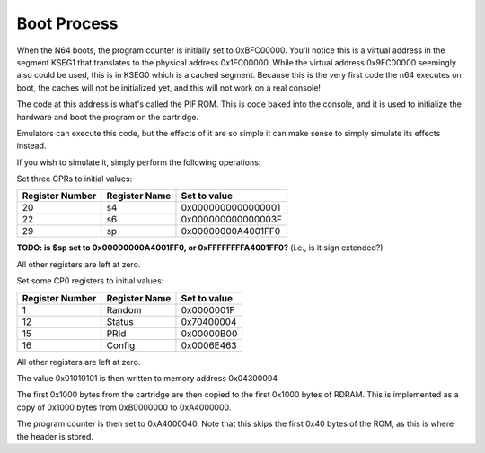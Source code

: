 Boot Process
============

When the N64 boots, the program counter is initially set to 0xBFC00000. You'll notice this is a virtual address in the segment KSEG1 that translates to the physical address 0x1FC00000. While the virtual address 0x9FC00000 seemingly also could be used, this is in KSEG0 which is a cached segment. Because this is the very first code the n64 executes on boot, the caches will not be initialized yet, and this will not work on a real console!

The code at this address is what's called the PIF ROM. This is code baked into the console, and it is used to initialize the hardware and boot the program on the cartridge.

Emulators can execute this code, but the effects of it are so simple it can make sense to simply simulate its effects instead.

If you wish to simulate it, simply perform the following operations:


Set three GPRs to initial values:

+-----------------+---------------+--------------------+
| Register Number | Register Name | Set to value       |
+=================+===============+====================+
| 20              | s4            | 0x0000000000000001 |
+-----------------+---------------+--------------------+
| 22              | s6            | 0x000000000000003F |
+-----------------+---------------+--------------------+
| 29              | sp            | 0x00000000A4001FF0 |
+-----------------+---------------+--------------------+


**TODO: is $sp set to 0x00000000A4001FF0, or 0xFFFFFFFFA4001FF0?** (i.e., is it sign extended?)

All other registers are left at zero.

Set some CP0 registers to initial values:

+-----------------+---------------+--------------+
| Register Number | Register Name | Set to value |
+=================+===============+==============+
| 1               | Random        | 0x0000001F   |
+-----------------+---------------+--------------+
| 12              | Status        | 0x70400004   |
+-----------------+---------------+--------------+
| 15              | PRId          | 0x00000B00   |
+-----------------+---------------+--------------+
| 16              | Config        | 0x0006E463   |
+-----------------+---------------+--------------+

All other registers are left at zero.

The value 0x01010101 is then written to memory address 0x04300004

The first 0x1000 bytes from the cartridge are then copied to the first 0x1000 bytes of RDRAM. This is implemented as a copy of 0x1000 bytes from 0xB0000000 to 0xA4000000.

The program counter is then set to 0xA4000040. Note that this skips the first 0x40 bytes of the ROM, as this is where the header is stored.

